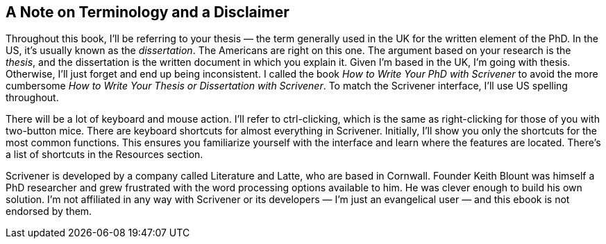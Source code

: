 == A Note on Terminology and a Disclaimer

Throughout this book, I’ll be referring to your thesis — the term generally used in the UK for the written element of the PhD. In the US, it’s usually known as the _dissertation_. The Americans are right on this one. The argument based on your research is the _thesis_, and the dissertation is the written document in which you explain it. Given I’m based in the UK, I’m going with thesis. Otherwise, I’ll just forget and end up being inconsistent. I called the book _How to Write Your PhD with Scrivener_ to avoid the more cumbersome _How to Write Your Thesis or Dissertation with Scrivener_. To match the Scrivener interface, I’ll use US spelling throughout. 

There will be a lot of keyboard and mouse action. I’ll refer to ctrl-clicking, which is the same as right-clicking for those of you with two-button mice. There are keyboard shortcuts for almost everything in Scrivener. Initially, I’ll show you only the shortcuts for the most common functions. This ensures you familiarize yourself with the interface and learn where the features are located. There’s a list of shortcuts in the Resources section.

Scrivener is developed by a company called Literature and Latte, who are based in Cornwall. Founder Keith Blount was himself a PhD researcher and grew frustrated with the word processing options available to him. He was clever enough to build his own solution. I’m not affiliated in any way with Scrivener or its developers — I’m just an evangelical user — and this ebook is not endorsed by them.